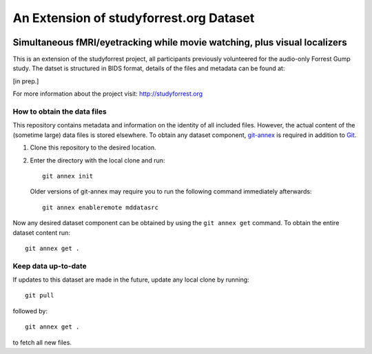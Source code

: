 An Extension of studyforrest.org Dataset
****************************************

|license| |access| |doi|

Simultaneous fMRI/eyetracking while movie watching, plus visual localizers
==========================================================================

This is an extension of the studyforrest project, all participants previously
volunteered for the audio-only Forrest Gump study. The datset is structured in
BIDS format, details of the files and metadata can be found at:

[in prep.]

For more information about the project visit: http://studyforrest.org


How to obtain the data files
----------------------------

This repository contains metadata and information on the identity of all
included files. However, the actual content of the (sometime large) data
files is stored elsewhere. To obtain any dataset component, git-annex_ is
required in addition to Git_.

1. Clone this repository to the desired location.
2. Enter the directory with the local clone and run::

     git annex init

   Older versions of git-annex may require you to run the following
   command immediately afterwards::

     git annex enableremote mddatasrc

Now any desired dataset component can be obtained by using the ``git annex get``
command. To obtain the entire dataset content run::

     git annex get .

Keep data up-to-date
--------------------

If updates to this dataset are made in the future, update any local clone by
running::

     git pull

followed by::

     git annex get .

to fetch all new files.




.. _Git: http://www.git-scm.com

.. _git-annex: http://git-annex.branchable.com/

.. |license|
   image:: https://img.shields.io/badge/license-PDDL-blue.svg
    :target: http://opendatacommons.org/licenses/pddl/summary
    :alt: PDDL-licensed

.. |access|
   image:: https://img.shields.io/badge/data_access-unrestricted-green.svg
    :alt: No registration or authentication required

.. |doi|
   image:: https://zenodo.org/badge/14167/psychoinformatics-de/studyforrest-data-phase2.svg
    :target: https://zenodo.org/badge/latestdoi/14167/psychoinformatics-de/studyforrest-data-phase2
    :alt: DOI



